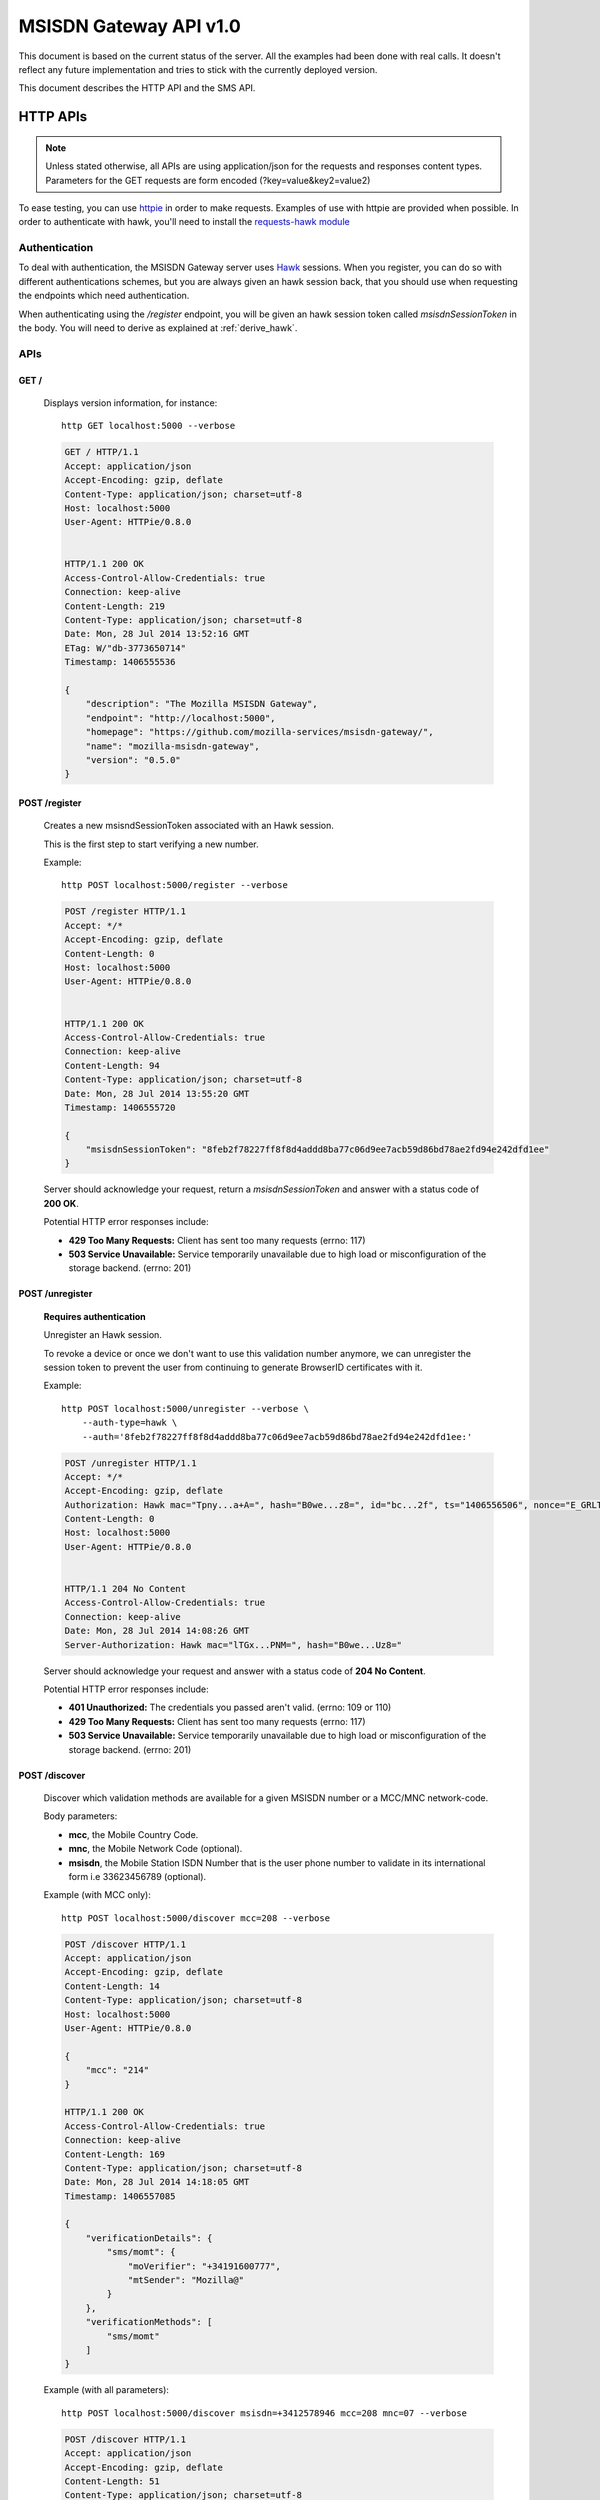 =======================
MSISDN Gateway API v1.0
=======================

This document is based on the current status of the server. All the
examples had been done with real calls. It doesn't reflect any future
implementation and tries to stick with the currently deployed version.

This document describes the HTTP API and the SMS API.

HTTP APIs
=========

.. note::

    Unless stated otherwise, all APIs are using application/json for the requests
    and responses content types. Parameters for the GET requests are form
    encoded (?key=value&key2=value2)

To ease testing, you can use `httpie <https://github.com/jkbr/httpie>`_ in
order to make requests. Examples of use with httpie are provided when possible.
In order to authenticate with hawk, you'll need to install the `requests-hawk
module <https://github.com/mozilla-services/requests-hawk>`_

Authentication
--------------

To deal with authentication, the MSISDN Gateway server uses `Hawk
<https://github.com/hueniverse/hawk>`_ sessions. When you
register, you can do so with different authentications schemes, but you are
always given an hawk session back, that you should use when requesting the
endpoints which need authentication.

When authenticating using the `/register` endpoint, you will be given an hawk
session token called `msisdnSessionToken` in the body. You will need to derive
as explained at :ref:`derive_hawk`.

APIs
----

GET /
~~~~~

    Displays version information, for instance::

       http GET localhost:5000 --verbose

    .. code-block:: http

        GET / HTTP/1.1
        Accept: application/json
        Accept-Encoding: gzip, deflate
        Content-Type: application/json; charset=utf-8
        Host: localhost:5000
        User-Agent: HTTPie/0.8.0


        HTTP/1.1 200 OK
        Access-Control-Allow-Credentials: true
        Connection: keep-alive
        Content-Length: 219
        Content-Type: application/json; charset=utf-8
        Date: Mon, 28 Jul 2014 13:52:16 GMT
        ETag: W/"db-3773650714"
        Timestamp: 1406555536

        {
            "description": "The Mozilla MSISDN Gateway", 
            "endpoint": "http://localhost:5000", 
            "homepage": "https://github.com/mozilla-services/msisdn-gateway/", 
            "name": "mozilla-msisdn-gateway", 
            "version": "0.5.0"
        }


POST /register
~~~~~~~~~~~~~~

    Creates a new msisndSessionToken associated with an Hawk session.

    This is the first step to start verifying a new number.

    Example::

        http POST localhost:5000/register --verbose

    .. code-block:: http

        POST /register HTTP/1.1
        Accept: */*
        Accept-Encoding: gzip, deflate
        Content-Length: 0
        Host: localhost:5000
        User-Agent: HTTPie/0.8.0


        HTTP/1.1 200 OK
        Access-Control-Allow-Credentials: true
        Connection: keep-alive
        Content-Length: 94
        Content-Type: application/json; charset=utf-8
        Date: Mon, 28 Jul 2014 13:55:20 GMT
        Timestamp: 1406555720

        {
            "msisdnSessionToken": "8feb2f78227ff8f8d4addd8ba77c06d9ee7acb59d86bd78ae2fd94e242dfd1ee"
        }

    Server should acknowledge your request, return a `msisdnSessionToken`
    and answer with a status code of **200 OK**.

    Potential HTTP error responses include:

    - **429 Too Many Requests:**  Client has sent too many requests (errno: 117)
    - **503 Service Unavailable:** Service temporarily unavailable due
      to high load or misconfiguration of the storage backend. (errno: 201)


POST /unregister
~~~~~~~~~~~~~~~~

    **Requires authentication**

    Unregister an Hawk session.

    To revoke a device or once we don't want to use this validation
    number anymore, we can unregister the session token to prevent the
    user from continuing to generate BrowserID certificates with it.

    Example::

      http POST localhost:5000/unregister --verbose \
          --auth-type=hawk \
          --auth='8feb2f78227ff8f8d4addd8ba77c06d9ee7acb59d86bd78ae2fd94e242dfd1ee:'

    .. code-block:: http

        POST /unregister HTTP/1.1
        Accept: */*
        Accept-Encoding: gzip, deflate
        Authorization: Hawk mac="Tpny...a+A=", hash="B0we...z8=", id="bc...2f", ts="1406556506", nonce="E_GRLT"
        Content-Length: 0
        Host: localhost:5000
        User-Agent: HTTPie/0.8.0


        HTTP/1.1 204 No Content
        Access-Control-Allow-Credentials: true
        Connection: keep-alive
        Date: Mon, 28 Jul 2014 14:08:26 GMT
        Server-Authorization: Hawk mac="lTGx...PNM=", hash="B0we...Uz8="


    Server should acknowledge your request and answer with a status code of
    **204 No Content**.

    Potential HTTP error responses include:

    - **401 Unauthorized:** The credentials you passed aren't valid. (errno: 109 or 110)
    - **429 Too Many Requests:**  Client has sent too many requests (errno: 117)
    - **503 Service Unavailable:** Service temporarily unavailable due
      to high load or misconfiguration of the storage backend. (errno: 201)


POST /discover
~~~~~~~~~~~~~~

    Discover which validation methods are available for a given MSISDN
    number or a MCC/MNC network-code.

    Body parameters:

    - **mcc**, the Mobile Country Code.
    - **mnc**, the Mobile Network Code (optional).
    - **msisdn**, the Mobile Station ISDN Number that is the user phone number
      to validate in its international form i.e 33623456789 (optional).

    Example (with MCC only)::

      http POST localhost:5000/discover mcc=208 --verbose

    .. code-block:: http

        POST /discover HTTP/1.1
        Accept: application/json
        Accept-Encoding: gzip, deflate
        Content-Length: 14
        Content-Type: application/json; charset=utf-8
        Host: localhost:5000
        User-Agent: HTTPie/0.8.0

        {
            "mcc": "214"
        }

        HTTP/1.1 200 OK
        Access-Control-Allow-Credentials: true
        Connection: keep-alive
        Content-Length: 169
        Content-Type: application/json; charset=utf-8
        Date: Mon, 28 Jul 2014 14:18:05 GMT
        Timestamp: 1406557085
        
        {
            "verificationDetails": {
                "sms/momt": {
                    "moVerifier": "+34191600777", 
                    "mtSender": "Mozilla@"
                }
            }, 
            "verificationMethods": [
                "sms/momt"
            ]
        }

    Example (with all parameters)::

      http POST localhost:5000/discover msisdn=+3412578946 mcc=208 mnc=07 --verbose

    .. code-block:: http

        POST /discover HTTP/1.1
        Accept: application/json
        Accept-Encoding: gzip, deflate
        Content-Length: 51
        Content-Type: application/json; charset=utf-8
        Host: localhost:5000
        User-Agent: HTTPie/0.8.0

        {
            "mcc": "214", 
            "mnc": "07", 
            "msisdn": "3412578946"
        }

        HTTP/1.1 200 OK
        Access-Control-Allow-Credentials: true
        Connection: keep-alive
        Content-Length: 286
        Content-Type: application/json; charset=utf-8
        Date: Mon, 28 Jul 2014 14:20:07 GMT
        Timestamp: 1406557207

        {
            "verificationDetails": {
                "sms/momt": {
                    "moVerifier": "+34191600777", 
                    "mtSender": "Mozilla@"
                }, 
                "sms/mt": {
                    "mtSender": "Mozilla@", 
                    "url": "http://localhost:5000/sms/mt/verify"
                }
            }, 
            "verificationMethods": [
                "sms/mt", 
                "sms/momt"
            ]
        }

    Response from the server:

    The server should answer this with a **200 OK** status code and a JSON object
    with the following properties:

    - **verificationMethods**, a list of verification methods
      available for the given set of parameters, in order of preferred
      use
    - **verificationDetails**, an object whose keys are the elements
      of `verificationMethods` and whose values are the details of each
      method

    The methods listed in `verificationMethods` are sorted in the
    preferred order from the perspective of the server, i.e., the
    method listed first is the most preferred method.

    Potential HTTP error responses include:

    - **400 Bad Request:** MCC, MNC or MSISDN missing (errno: 108) or
      invalids (errno: 107)
    - **406 Bad JSON:** The body is not valid JSON. (errno: 106)
    - **411 Length Required:** Content-Length header wasn't provided. (errno: 112)
    - **413 Request Too Large:** Request Too Large. (errno: 113)
    - **429 Too Many Requests:**  Client has sent too many requests (errno: 117)
    - **503 Service Unavailable:** Service temporarily unavailable due
      to high load or misconfiguration of the storage backend. (errno: 201)


POST /sms/mt/verify
~~~~~~~~~~~~~~~~~~~

    **Requires authentication**

    Starts the SMS MT flow by sending a SMS to the MSISDN to register

    Body parameters:

    - **msisdn**, the Mobile Station ISDN Number that is the user phone number
      to validate in its international form i.e +33623456789.
    - **mcc**, the Mobile Country Code.
    - **mnc**, the Mobile Network Code (optional).
    - **shortVerificationCode**, a parameter to ask a human
      transcribable 6 digits code if set to true. In that case the
      server will also take care of the `Accept-Language` header to
      localize any text in the SMS (optional)

    Response from the server:

    The server should answer this with a **204 No Content** status code.

    Example::

       http POST localhost:5000/sms/mt/verify msisdn=+33123456789 mcc=208 \
           --verbose \
           --auth-type=hawk \
           --auth='8feb2f78227ff8f8d4addd8ba77c06d9ee7acb59d86bd78ae2fd94e242dfd1ee:'

    .. code-block:: http

        POST /sms/mt/verify HTTP/1.1
        Accept: application/json
        Accept-Encoding: gzip, deflate
        Authorization: Hawk mac="THYl...=", hash="mw68...=", id="9ee4...1a81", ts="1406557901", nonce="xoIdtg"
        Content-Length: 53
        Content-Type: application/json; charset=utf-8
        Host: localhost:5000
        User-Agent: HTTPie/0.8.0
        
        {
            "mcc": "208", 
            "msisdn": "+33123456789"
        }
        
        HTTP/1.1 204 No Content
        Access-Control-Allow-Credentials: true
        Connection: keep-alive
        Date: Mon, 28 Jul 2014 14:31:41 GMT
        Server-Authorization: Hawk mac="wx9m...=", hash="B0we...="

    Potential HTTP error responses include:

    - **400 Bad Request:** MCC, MNC or MSISDN missing (errno: 108) or
      invalids (errno: 107)
    - **406 Bad JSON:** The body is not valid JSON. (errno: 106)
    - **411 Length Required:** Content-Length header wasn't provided. (errno: 112)
    - **413 Request Too Large:** Request too large. (errno: 113)
    - **429 Too Many Requests:**  Client has sent too many requests (errno: 117)
    - **503 Service Unavailable:** Service temporarily unavailable due
      to high load or misconfiguration of the storage backend. (errno: 201)


POST /sms/verify_code
~~~~~~~~~~~~~~~~~~~~~

    **Requires authentication**

    Validates the code received by SMS

    Body parameters:

    - **code**, the code received by SMS.

    Response from the server:

    The server should answer this with a **200 OK** status code and a JSON object
    with the following properties:

    - **msisdn** The Mobile phone number that has been validated during the session.

    Example::

        http POST localhost:5000/sms/verify_code code=15d3b227b0e58f216ee49b8da41c05c8 \
            --verbose \
            --auth-type=hawk \
            --auth='c0d8cd2ec579a3599bef60f060412f01f5dc46f90465f42b5c47467481315f51:'

    .. code-block:: http

        POST /sms/verify_code HTTP/1.1
        Accept: application/json
        Accept-Encoding: gzip, deflate
        Authorization: Hawk mac="8/Rg...=", hash="oAXy...=", id="9ee4...1a81", ts="1406558280", nonce="WBjO3I"
        Content-Length: 44
        Content-Type: application/json; charset=utf-8
        Host: localhost:5000
        User-Agent: HTTPie/0.8.0

        {
            "code": "15d3b227b0e58f216ee49b8da41c05c8"
        }

        HTTP/1.1 200 OK
        Access-Control-Allow-Credentials: true
        Connection: keep-alive
        Content-Length: 30
        Content-Type: application/json; charset=utf-8
        Date: Mon, 28 Jul 2014 14:38:00 GMT
        Server-Authorization: Hawk mac="nFOD...=", hash="NVuB...="
        Timestamp: 1406558280

        {
            "msisdn": "+33123456789"
        }

    Potential HTTP error responses include:

    - **400 Bad Request:** code missing (errno: 108) or invalid (errno: 105)
    - **406 Bad JSON:** the body is not valid JSON. (errno: 106)
    - **410 Expired:** the session MSISDN has expired. (errno: 111)
    - **411 Length Required:** Content-Length header wasn't provided. (errno: 112)
    - **413 Request Too Large:** Request too large. (errno: 113)
    - **429 Too Many Requests:**  Client has sent too many requests (errno: 117)
    - **503 Service Unavailable:** Service temporarily unavailable due
      to high load or misconfiguration of the storage backend. (errno: 201)


POST /certificate/sign
~~~~~~~~~~~~~~~~~~~~~~

    **Requires authentication**

    Generate a BrowserID certificate with the given public key for the validated number.

    Example::

        http POST localhost:5000/certificate/sign \
            duration=3600 \
            publicKey='{"algorithm":"DS","y":"e6...40","p":"d6...01","q":"b1...3b","g":"9a...ef"}' \
            --verbose \
            --auth-type=hawk \
            --auth='8feb2f78227ff8f8d4addd8ba77c06d9ee7acb59d86bd78ae2fd94e242dfd1ee:'

    .. code-block:: http

        POST /certificate/sign HTTP/1.1
        Accept: application/json
        Accept-Encoding: gzip, deflate
        Authorization: Hawk mac="6vKD...=", hash="PKZT...=", id="9e...81", ts="1406558679", nonce="IFjRIR"
        Content-Length: 1702
        Content-Type: application/json; charset=utf-8
        Host: localhost:5000
        User-Agent: HTTPie/0.8.0
        
        {
            "duration": "3600", 
            "publicKey": "{\"algorithm\":\"DS\",\"y\":\"e6...40\",\"p\":\"d6...01\",\"q\":\"b1...3b\",\"g\":\"9a...ef\"}"
        }

        HTTP/1.1 200 OK
        Access-Control-Allow-Credentials: true
        Connection: keep-alive
        Content-Length: 2602
        Content-Type: application/json; charset=utf-8
        Date: Mon, 28 Jul 2014 14:44:39 GMT
        Server-Authorization: Hawk mac="QMCs...=", hash="NVuB...="
        Timestamp: 1406558679
        
        {
            "cert": "eyJh...1Rgg"
        }

    Potential HTTP error responses include:

    - **400 Bad Request:** duration or publicKey parameter missing
      (errno: 108) or invalid (errno: 107)
    - **406 Bad JSON:** The body is not valid JSON. (errno: 106)
    - **411 Length Required:** Content-Length header wasn't provided. (errno: 112)
    - **413 Request Too Large:** Request Too Large. (errno: 113)
    - **429 Too Many Requests:**  Client has sent too many requests (errno: 117)
    - **503 Service Unavailable:** Service temporarily unavailable due
      to high load or misconfiguration of the storage backend. (errno: 201)


GET /.well-known/browserid
~~~~~~~~~~~~~~~~~~~~~~~~~~

    Returns information for the BrowserID verifier.

    Response from the server:

    The server should answer this with a 200 status code and a JSON object
    with the following properties:

    - **public-key** the server public-key used to validate the BrowserId certificate
    - **authentication**, the link to the authentication page
    - **provisionning**, the link to the provisionning page

    Example::

        http GET localhost:5000/.well-known/browserid --verbose

    .. code-block:: http

        GET /.well-known/browserid HTTP/1.1
        Accept: */*
        Accept-Encoding: gzip, deflate
        Host: localhost:5000
        User-Agent: HTTPie/0.8.0


        HTTP/1.1 200 OK
        Access-Control-Allow-Credentials: true
        Connection: keep-alive
        Content-Length: 1815
        Content-Type: application/json; charset=utf-8
        Date: Mon, 28 Jul 2014 14:54:50 GMT
        ETag: W/"717-781509924"
        Timestamp: 1406559290

        {
            "authentication": "/.well-known/browserid/warning.html", 
            "provisioning": "/.well-known/browserid/warning.html", 
            "public-key": {
                "algorithm": "DS", 
                "g": "9a...ef", 
                "p": "d6...01", 
                "q": "b1...3b", 
                "y": "7e...b9"
            }
        }


GET /api-specs
~~~~~~~~~~~~~~

    An endpoint that gives back the videur configuration.

    Server should answer with a status of 200 and the API routes as a JSON object.

    Example::

        http GET localhost:5000/api-specs --verbose

    .. code-block:: http

        GET /api-specs HTTP/1.1
        Accept: */*
        Accept-Encoding: gzip, deflate
        Host: localhost:5000
        User-Agent: HTTPie/0.8.0


        HTTP/1.1 200 OK
        Access-Control-Allow-Credentials: true
        Connection: keep-alive
        Content-Length: 1069
        Content-Type: application/json; charset=utf-8
        Date: Mon, 28 Jul 2014 14:57:54 GMT
        ETag: W/"42d-3425668954"
        Timestamp: 1406559474
        
        {
            "service": {
                "location": "http://localhost:5000", 
                "resources": {
                    "/": {
                        "GET": {}
                    }, 
                    "/.well-known/browserid": {
                        "GET": {}
                    }, 
                    "/.well-known/browserid/warning.html": {
                        "GET": {}
                    }, 
                    "/__heartbeat__": {
                        "GET": {}
                    }, 
                    "/certificate/sign": {
                        "POST": {
                            "max_body_size": "10k"
                        }
                    }, 
                    "/discover": {
                        "POST": {
                            "max_body_size": "10k"
                        }
                    }, 
                    "/register": {
                        "POST": {
                            "max_body_size": "10k"
                        }
                    }, 
                    "/sms/momt/": {
                        "GET": {},
                        "POST": {
                            "max_body_size": "10k"
                        }
                    }, 
                    "/sms/mt/verify": {
                        "POST": {
                            "max_body_size": "10k"
                        }
                    }, 
                    "/sms/verify_code": {
                        "POST": {
                            "max_body_size": "10k"
                        }
                    }, 
                    "/unregister": {
                        "POST": {
                            "max_body_size": "10k"
                        }
                    }
                }, 
                "version": "0.5.0", 
                "videur_version": "0.1"
            }
        }


SMS /sms/momt/verify
~~~~~~~~~~~~~~~~~~~~

    The SMS message to a moVerifier number will start the MOMT flow.

    SMS should be of the form of:

        /sms/momt/verify <hawkId>

    i.e::

        /sms/momt/verify 9ee442e5c8575c4077db786a40f603a70ae8eee09f5b41e34c096410f6fc1a81

    - **path**, future proof path, in order to be able to route SMS to the right endpoint.
    - **hawkId**, the hawk session id extracted from the `msisdnSessionToken` using HKDF.

    When the SMS Gateway receive the Inbound Message, it will make a
    call on the configured endpoint.

    **For Nexmo** — GET or POST /sms/momt/?provider=nexmo

    Querystring parameters:

    - **msisdn**, the phone number from which the message is coming
    - **text**, the content of the message
    - **network-code**, the MCC/MNC unique identifier

    **For BeepSend** — GET or POST /sms/momt/?provider=beepsend

    Querystring or Body parameters:

    - **from**, the phone number from which the message is coming
    - **message**, the content of the message

    - **mcc**, The Mobile Country Code (in GET)
    - **mnc**, The Mobile Network Code (in GET)
    - **mccmnc**, {"mcc": "<Mobile Country Code>", "mnc": "<Mobile Network Code>"} (in POST)


Error Responses
---------------

All errors are also returned, wherever possible, as json responses
with a code, errno and error message.

Error status codes and codes and their corresponding outputs are:

- **404** : unknown URL or unsupported application.
- **400** : malformed request. Possible causes include a missing
  option, bad values or malformed json.
- **401** : you need to be authenticated
- **403** : you are authenticated but don't have access to the resource you are
            requesting.
- **405** : unsupported method
- **406** : unacceptable - the client asked for an Accept we don't support
- **503** : service unavailable (provider or database backends may be down)

Also the associated errno can be one of:

- **105 INVALID_CODE**: This come with a 404 on a wrong validation code;
- **106 BADJSON**: This come with a 406 if the sent JSON is not parsable;
- **107 INVALID_PARAMETERS**: This come with a 400 and describe invalid parameters with a reason;
- **108 MISSING_PARAMETERS**: This come with a 400 and list all missing parameters;
- **109 INVALID_REQUEST_SIG**: This come with a 401 and define a problem with the Hawk hash;
- **110 INVALID_AUTH_TOKEN**: This come with a 401 and define a problem during Auth;
- **111 EXPIRED**: This come with a 410 and define a EXPIRE ressource;
- **112 LENGTH_MISSING**: This come with a 411 and defined a missing Content-Length header.
- **113 REQUEST_TOO_LARGE**: This come with a 400 and define a too large request;
- **201 BACKEND**: This come with a 503 when a third party is not available at the moment.
